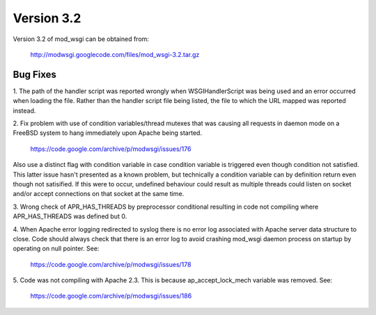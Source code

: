 ===========
Version 3.2
===========

Version 3.2 of mod_wsgi can be obtained from:

  http://modwsgi.googlecode.com/files/mod_wsgi-3.2.tar.gz

Bug Fixes
---------

1. The path of the handler script was reported wrongly when
WSGIHandlerScript was being used and an error occurred when loading the
file. Rather than the handler script file being listed, the file to which
the URL mapped was reported instead.

2. Fix problem with use of condition variables/thread mutexes that was
causing all requests in daemon mode on a FreeBSD system to hang immediately
upon Apache being started.

  https://code.google.com/archive/p/modwsgi/issues/176

Also use a distinct flag with condition variable in case condition variable
is triggered even though condition not satisfied. This latter issue hasn't
presented as a known problem, but technically a condition variable can by
definition return even though not satisified. If this were to occur,
undefined behaviour could result as multiple threads could listen on socket
and/or accept connections on that socket at the same time.

3. Wrong check of APR_HAS_THREADS by preprocessor conditional resulting in code
not compiling where APR_HAS_THREADS was defined but 0.

4. When Apache error logging redirected to syslog there is no error log
associated with Apache server data structure to close. Code should always
check that there is an error log to avoid crashing mod_wsgi daemon process
on startup by operating on null pointer. See:

  https://code.google.com/archive/p/modwsgi/issues/178

5. Code was not compiling with Apache 2.3. This is because ap_accept_lock_mech
variable was removed. See:

  https://code.google.com/archive/p/modwsgi/issues/186

